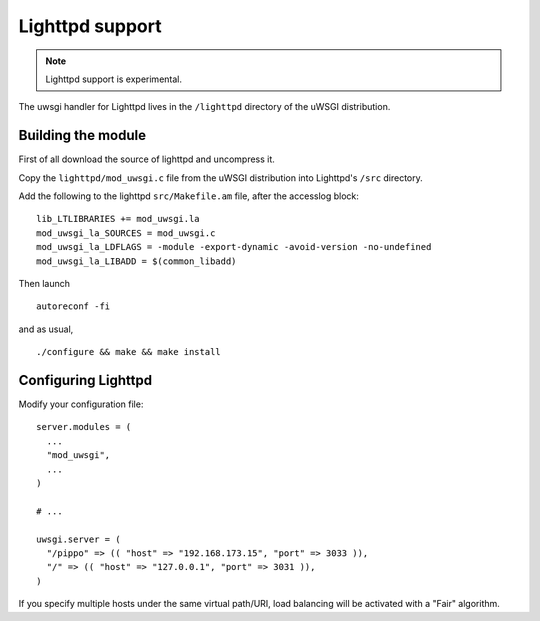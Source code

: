 Lighttpd support
================

.. note:: Lighttpd support is experimental.

The uwsgi handler for Lighttpd lives in the ``/lighttpd`` directory of the uWSGI distribution.

Building the module
-------------------

First of all download the source of lighttpd and uncompress it.

Copy the ``lighttpd/mod_uwsgi.c`` file from the uWSGI distribution into Lighttpd's ``/src`` directory.

Add the following to the lighttpd ``src/Makefile.am`` file, after the accesslog block:

::

  lib_LTLIBRARIES += mod_uwsgi.la
  mod_uwsgi_la_SOURCES = mod_uwsgi.c
  mod_uwsgi_la_LDFLAGS = -module -export-dynamic -avoid-version -no-undefined
  mod_uwsgi_la_LIBADD = $(common_libadd)

Then launch

::

  autoreconf -fi

and as usual,

::

  ./configure && make && make install

Configuring Lighttpd
--------------------

Modify your configuration file:

::
  
  server.modules = (
    ...
    "mod_uwsgi",
    ...
  )

  # ...

  uwsgi.server = (
    "/pippo" => (( "host" => "192.168.173.15", "port" => 3033 )),
    "/" => (( "host" => "127.0.0.1", "port" => 3031 )),
  )

If you specify multiple hosts under the same virtual path/URI, load balancing will be activated with a "Fair" algorithm.